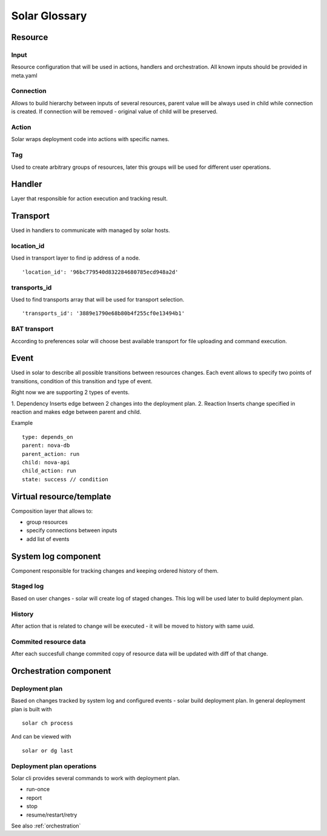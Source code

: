 .. _glossary:

==============
Solar Glossary
==============

.. _resource-term:

Resource
========

.. seealso::

    You can learn more about it in :ref:`Resource Details <resource_details>`

.. _res-input-term:

Input
-----
Resource configuration that will be used in actions, handlers and orchestration.
All known inputs should be provided in meta.yaml

.. _res-connection-term:

Connection
----------
Allows to build hierarchy between inputs of several resources,
parent value will be always used in child while connection is created.
If connection will be removed - original value of child will be preserved.

.. _res-action-term:

Action
------
Solar wraps deployment code into actions with specific names.

.. _res-tag-term:

Tag
---
Used to create arbitrary groups of resources, later this groups will be
used for different user operations.

.. _res-handler-term:

Handler
=======

Layer that responsible for action execution and tracking result.

.. _res-transports-term:

Transport
=========

Used in handlers to communicate with managed by solar hosts.

.. seealso::

   :ref:`More details about transports <transports_details>`

.. _location-id-term:

location_id
-----------
Used in transport layer to find ip address of a node. ::

  'location_id': '96bc779540d832284680785ecd948a2d'

.. _transports-id-term:

transports_id
-------------
Used to find transports array that will be used for transport selection. ::

  'transports_id': '3889e1790e68b80b4f255cf0e13494b1'


BAT transport
-------------
According to preferences solar will choose best available transport for
file uploading and command execution.

.. _res-event-term:

Event
=====

Used in solar to describe all possible transitions between resources changes.
Each event allows to specify two points of transitions, condition of this
transition and type of event.

Right now we are supporting 2 types of events.

1. Dependency
Inserts edge between 2 changes into the deployment plan.
2. Reaction
Inserts change specified in reaction and makes edge between parent and child.

Example ::

  type: depends_on
  parent: nova-db
  parent_action: run
  child: nova-api
  child_action: run
  state: success // condition

.. _res-virtual-term:

Virtual resource/template
=========================

Composition layer that allows to:

- group resources
- specify connections between inputs
- add list of events

.. _system-log-term:

System log component
====================

Component responsible for tracking changes and keeping ordered history of
them.

Staged log
----------
Based on user changes - solar will create log of staged changes.
This log will be used later to build deployment plan.

History
-------
After action that is related to change will be executed - it will be moved to
history with same uuid.

Commited resource data
----------------------
After each succesfull change commited copy of resource data will be updated
with diff of that change.

.. _orch-term:

Orchestration component
=======================

.. _deploy-plan-term:

Deployment plan
---------------
Based on changes tracked by system log and configured events - solar build
deployment plan. In general deployment plan is built with ::

  solar ch process

And can be viewed with ::

  solar or dg last

Deployment plan operations
--------------------------
Solar cli provides several commands to work with deployment plan.

- run-once
- report
- stop
- resume/restart/retry

See also :ref:`orchestration`
